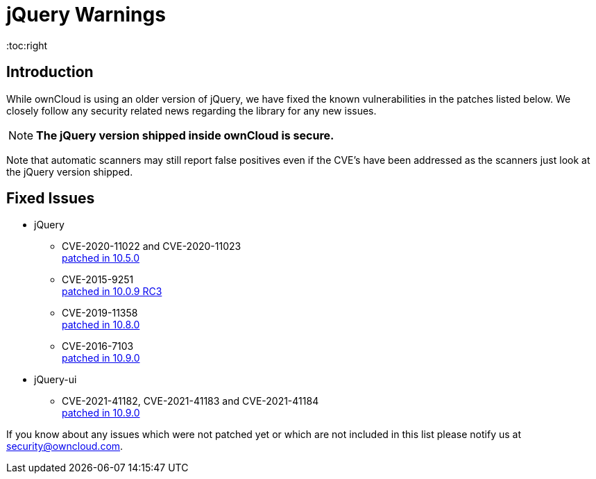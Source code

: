 = jQuery Warnings
:toc:right

:description: While ownCloud is using an older version of jQuery, we have fixed the known vulnerabilities in the patches listed below. We closely follow any security related news regarding the library for any new issues.

== Introduction

{description}

NOTE: *The jQuery version shipped inside ownCloud is secure.*

Note that automatic scanners may still report false positives even if the CVE's have been addressed as the scanners just look at the jQuery version shipped.
 
== Fixed Issues

* jQuery
** CVE-2020-11022 and CVE-2020-11023 +
https://github.com/owncloud/core/pull/37596[patched in 10.5.0]

** CVE-2015-9251 +
https://github.com/owncloud/core/pull/31972[patched in 10.0.9 RC3]

** CVE-2019-11358 +
https://github.com/owncloud/core/pull/38841[patched in 10.8.0]

** CVE-2016-7103 +
https://github.com/owncloud/core/pull/39545[patched in 10.9.0]

* jQuery-ui
** CVE-2021-41182, CVE-2021-41183 and CVE-2021-41184 +
https://github.com/owncloud/core/pull/39451[patched in 10.9.0]

If you know about any issues which were not patched yet or which are not included in this list please notify us at mailto:security@owncloud.com[security@owncloud.com].
